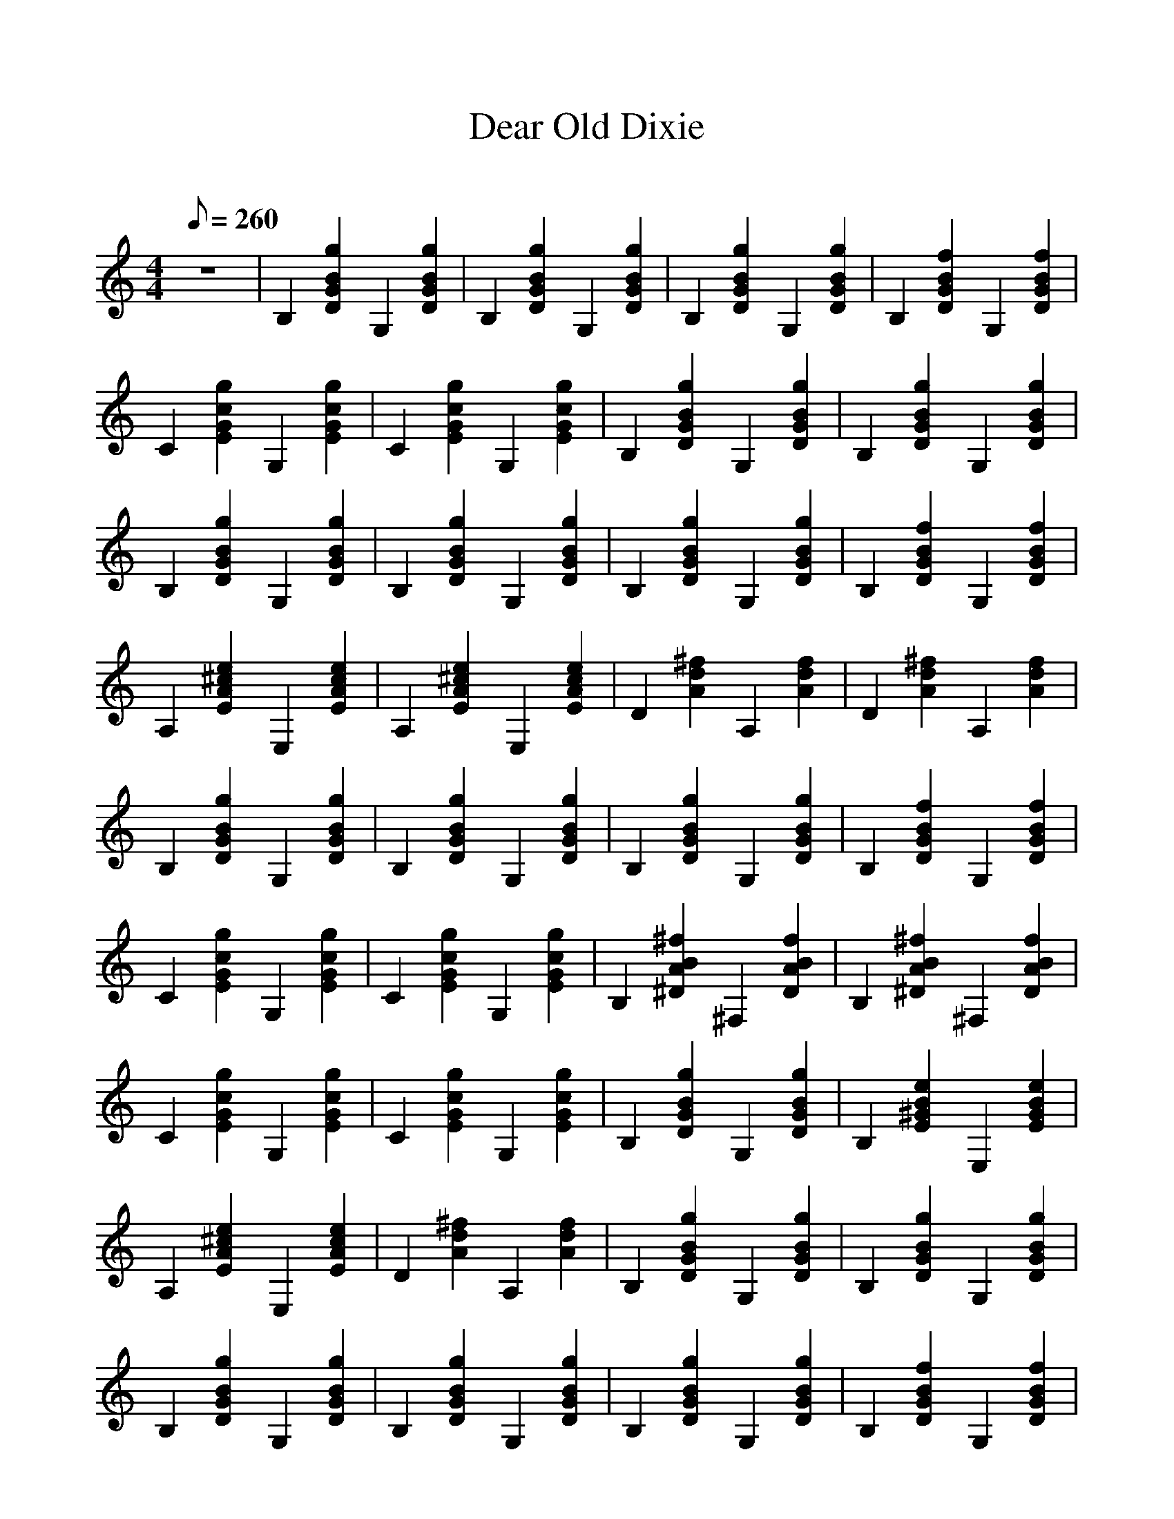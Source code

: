 %Scale the output
%%scale 1.0
%%format dulcimer.fmt
X:1
T:Dear Old Dixie
C:
N:cpodczaszy@nordnet.fr (Nicolas Podczaszy)  
L:1/8
Q:260
M:4/4
V:1 clef=treble
%%continueall 1
%%partsbox 1
%%writehistory 1
K:C
z8 | B,2 [g2B2G2D2] G,2 [g2B2G2D2] | B,2 [g2B2G2D2] G,2 [g2B2G2D2] | B,2 [g2B2G2D2] G,2 [g2B2G2D2] | \
B,2 [f2B2G2D2] G,2 [f2B2G2D2] | C2 [g2c2G2E2] G,2 [g2c2G2E2] | C2 [g2c2G2E2] G,2 [g2c2G2E2] | \
B,2 [g2B2G2D2] G,2 [g2B2G2D2] | B,2 [g2B2G2D2] G,2 [g2B2G2D2] | B,2 [g2B2G2D2] G,2 [g2B2G2D2] | \
B,2 [g2B2G2D2] G,2 [g2B2G2D2] | B,2 [g2B2G2D2] G,2 [g2B2G2D2] | B,2 [f2B2G2D2] G,2 [f2B2G2D2] | \
A,2 [e2^c2A2E2] E,2 [e2c2A2E2] | A,2 [e2^c2A2E2] E,2 [e2c2A2E2] | D2 [^f2d2A2] A,2 [f2d2A2] | \
D2 [^f2d2A2] A,2 [f2d2A2] | B,2 [g2B2G2D2] G,2 [g2B2G2D2] | B,2 [g2B2G2D2] G,2 [g2B2G2D2] | \
B,2 [g2B2G2D2] G,2 [g2B2G2D2] | B,2 [f2B2G2D2] G,2 [f2B2G2D2] | C2 [g2c2G2E2] G,2 [g2c2G2E2] | \
C2 [g2c2G2E2] G,2 [g2c2G2E2] | B,2 [^f2B2A2^D2] ^F,2 [f2B2A2D2] | B,2 [^f2B2A2^D2] ^F,2 [f2B2A2D2] | \
C2 [g2c2G2E2] G,2 [g2c2G2E2] | C2 [g2c2G2E2] G,2 [g2c2G2E2] | B,2 [g2B2G2D2] G,2 [g2B2G2D2] | \
B,2 [e2B2^G2E2] E,2 [e2B2G2E2] | A,2 [e2^c2A2E2] E,2 [e2c2A2E2] | D2 [^f2d2A2] A,2 [f2d2A2] | \
B,2 [g2B2G2D2] G,2 [g2B2G2D2] | B,2 [g2B2G2D2] G,2 [g2B2G2D2] | B,2 [g2B2G2D2] G,2 [g2B2G2D2] | \
B,2 [g2B2G2D2] G,2 [g2B2G2D2] | B,2 [g2B2G2D2] G,2 [g2B2G2D2] | B,2 [f2B2G2D2] G,2 [f2B2G2D2] | \
C2 [g2c2G2E2] G,2 [g2c2G2E2] | C2 [g2c2G2E2] G,2 [g2c2G2E2] | B,2 [g2B2G2D2] G,2 [g2B2G2D2] | \
B,2 [g2B2G2D2] G,2 [g2B2G2D2] | B,2 [g2B2G2D2] G,2 [g2B2G2D2] | B,2 [g2B2G2D2] G,2 [g2B2G2D2] | \
B,2 [g2B2G2D2] G,2 [g2B2G2D2] | B,2 [f2B2G2D2] G,2 [f2B2G2D2] | A,2 [e2^c2A2E2] E,2 [e2c2A2E2] | \
A,2 [e2^c2A2E2] E,2 [e2c2A2E2] | D2 [^f2d2A2] A,2 [f2d2A2] | D2 [^f2d2A2] A,2 [f2d2A2] | \
B,2 [g2B2G2D2] G,2 [g2B2G2D2] | B,2 [g2B2G2D2] G,2 [g2B2G2D2] | B,2 [g2B2G2D2] G,2 [g2B2G2D2] | \
B,2 [f2B2G2D2] G,2 [f2B2G2D2] | C2 [g2c2G2E2] G,2 [g2c2G2E2] | C2 [g2c2G2E2] G,2 [g2c2G2E2] | \
B,2 [^f2B2A2^D2] ^F,2 [f2B2A2D2] | B,2 [^f2B2A2^D2] ^F,2 [f2B2A2D2] | C2 [g2c2G2E2] G,2 [g2c2G2E2] | \
C2 [g2c2G2E2] G,2 [g2c2G2E2] | B,2 [g2B2G2D2] G,2 [g2B2G2D2] | B,2 [e2B2^G2E2] E,2 [e2B2G2E2] | \
A,2 [e2^c2A2E2] E,2 [e2c2A2E2] | D2 [^f2d2A2] A,2 [f2d2A2] | B,2 [g2B2G2D2] G,2 [g2B2G2D2] | \
z8 | \
W:Created with TablEdit http://www.tabledit.com/
